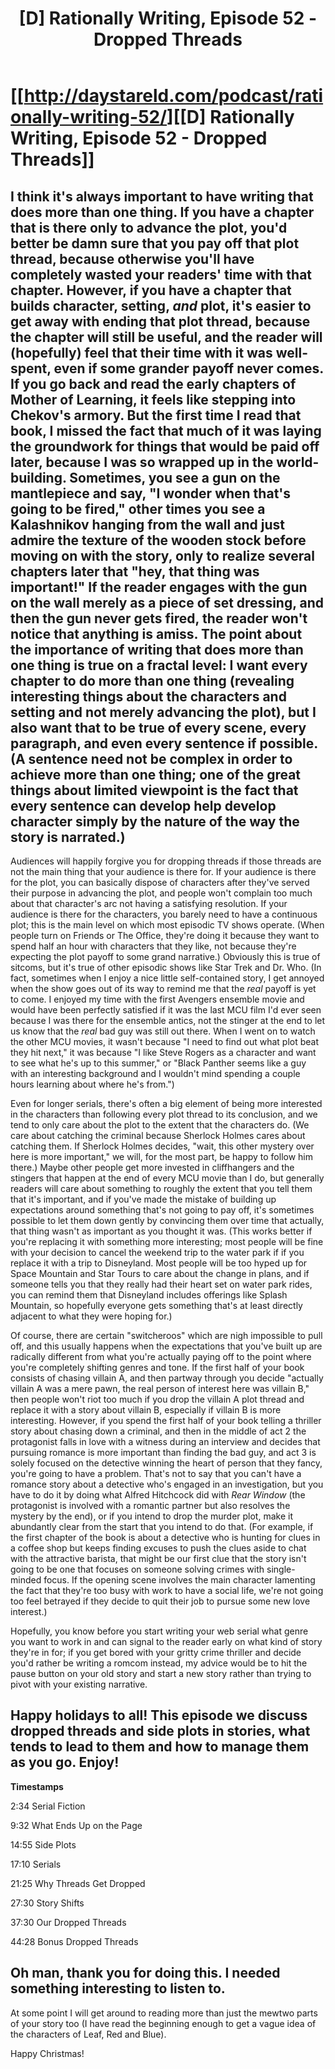 #+TITLE: [D] Rationally Writing, Episode 52 - Dropped Threads

* [[http://daystareld.com/podcast/rationally-writing-52/][[D] Rationally Writing, Episode 52 - Dropped Threads]]
:PROPERTIES:
:Author: DaystarEld
:Score: 16
:DateUnix: 1577312173.0
:DateShort: 2019-Dec-26
:END:

** I think it's always important to have writing that does more than one thing. If you have a chapter that is there only to advance the plot, you'd better be damn sure that you pay off that plot thread, because otherwise you'll have completely wasted your readers' time with that chapter. However, if you have a chapter that builds character, setting, /and/ plot, it's easier to get away with ending that plot thread, because the chapter will still be useful, and the reader will (hopefully) feel that their time with it was well-spent, even if some grander payoff never comes. If you go back and read the early chapters of Mother of Learning, it feels like stepping into Chekov's armory. But the first time I read that book, I missed the fact that much of it was laying the groundwork for things that would be paid off later, because I was so wrapped up in the world-building. Sometimes, you see a gun on the mantlepiece and say, "I wonder when that's going to be fired," other times you see a Kalashnikov hanging from the wall and just admire the texture of the wooden stock before moving on with the story, only to realize several chapters later that "hey, that thing was important!" If the reader engages with the gun on the wall merely as a piece of set dressing, and then the gun never gets fired, the reader won't notice that anything is amiss. The point about the importance of writing that does more than one thing is true on a fractal level: I want every chapter to do more than one thing (revealing interesting things about the characters and setting and not merely advancing the plot), but I also want that to be true of every scene, every paragraph, and even every sentence if possible. (A sentence need not be complex in order to achieve more than one thing; one of the great things about limited viewpoint is the fact that every sentence can develop help develop character simply by the nature of the way the story is narrated.)

Audiences will happily forgive you for dropping threads if those threads are not the main thing that your audience is there for. If your audience is there for the plot, you can basically dispose of characters after they've served their purpose in advancing the plot, and people won't complain too much about that character's arc not having a satisfying resolution. If your audience is there for the characters, you barely need to have a continuous plot; this is the main level on which most episodic TV shows operate. (When people turn on Friends or The Office, they're doing it because they want to spend half an hour with characters that they like, not because they're expecting the plot payoff to some grand narrative.) Obviously this is true of sitcoms, but it's true of other episodic shows like Star Trek and Dr. Who. (In fact, sometimes when I enjoy a nice little self-contained story, I get annoyed when the show goes out of its way to remind me that the /real/ payoff is yet to come. I enjoyed my time with the first Avengers ensemble movie and would have been perfectly satisfied if it was the last MCU film I'd ever seen because I was there for the ensemble antics, not the stinger at the end to let us know that the /real/ bad guy was still out there. When I went on to watch the other MCU movies, it wasn't because "I need to find out what plot beat they hit next," it was because "I like Steve Rogers as a character and want to see what he's up to this summer," or "Black Panther seems like a guy with an interesting background and I wouldn't mind spending a couple hours learning about where he's from.")

Even for longer serials, there's often a big element of being more interested in the characters than following every plot thread to its conclusion, and we tend to only care about the plot to the extent that the characters do. (We care about catching the criminal because Sherlock Holmes cares about catching them. If Sherlock Holmes decides, "wait, this other mystery over here is more important," we will, for the most part, be happy to follow him there.) Maybe other people get more invested in cliffhangers and the stingers that happen at the end of every MCU movie than I do, but generally readers will care about something to roughly the extent that you tell them that it's important, and if you've made the mistake of building up expectations around something that's not going to pay off, it's sometimes possible to let them down gently by convincing them over time that actually, that thing wasn't as important as you thought it was. (This works better if you're replacing it with something more interesting; most people will be fine with your decision to cancel the weekend trip to the water park if if you replace it with a trip to Disneyland. Most people will be too hyped up for Space Mountain and Star Tours to care about the change in plans, and if someone tells you that they really had their heart set on water park rides, you can remind them that Disneyland includes offerings like Splash Mountain, so hopefully everyone gets something that's at least directly adjacent to what they were hoping for.)

Of course, there are certain "switcheroos" which are nigh impossible to pull off, and this usually happens when the expectations that you've built up are radically different from what you're actually paying off to the point where you're completely shifting genres and tone. If the first half of your book consists of chasing villain A, and then partway through you decide "actually villain A was a mere pawn, the real person of interest here was villain B," then people won't riot too much if you drop the villain A plot thread and replace it with a story about villain B, especially if villain B is more interesting. However, if you spend the first half of your book telling a thriller story about chasing down a criminal, and then in the middle of act 2 the protagonist falls in love with a witness during an interview and decides that pursuing romance is more important than finding the bad guy, and act 3 is solely focused on the detective winning the heart of person that they fancy, you're going to have a problem. That's not to say that you can't have a romance story about a detective who's engaged in an investigation, but you have to do it by doing what Alfred Hitchcock did with /Rear Window/ (the protagonist is involved with a romantic partner but also resolves the mystery by the end), or if you intend to drop the murder plot, make it abundantly clear from the start that you intend to do that. (For example, if the first chapter of the book is about a detective who is hunting for clues in a coffee shop but keeps finding excuses to push the clues aside to chat with the attractive barista, that might be our first clue that the story isn't going to be one that focuses on someone solving crimes with single-minded focus. If the opening scene involves the main character lamenting the fact that they're too busy with work to have a social life, we're not going too feel betrayed if they decide to quit their job to pursue some new love interest.)

Hopefully, you know before you start writing your web serial what genre you want to work in and can signal to the reader early on what kind of story they're in for; if you get bored with your gritty crime thriller and decide you'd rather be writing a romcom instead, my advice would be to hit the pause button on your old story and start a new story rather than trying to pivot with your existing narrative.
:PROPERTIES:
:Author: Kuiper
:Score: 16
:DateUnix: 1577322791.0
:DateShort: 2019-Dec-26
:END:


** Happy holidays to all! This episode we discuss dropped threads and side plots in stories, what tends to lead to them and how to manage them as you go. Enjoy!

*Timestamps*

2:34 Serial Fiction

9:32 What Ends Up on the Page

14:55 Side Plots

17:10 Serials

21:25 Why Threads Get Dropped

27:30 Story Shifts

37:30 Our Dropped Threads

44:28 Bonus Dropped Threads
:PROPERTIES:
:Author: DaystarEld
:Score: 5
:DateUnix: 1577312213.0
:DateShort: 2019-Dec-26
:END:


** Oh man, thank you for doing this. I needed something interesting to listen to.

At some point I will get around to reading more than just the mewtwo parts of your story too (I have read the beginning enough to get a vague idea of the characters of Leaf, Red and Blue).

Happy Christmas!
:PROPERTIES:
:Score: 2
:DateUnix: 1577326831.0
:DateShort: 2019-Dec-26
:END:
